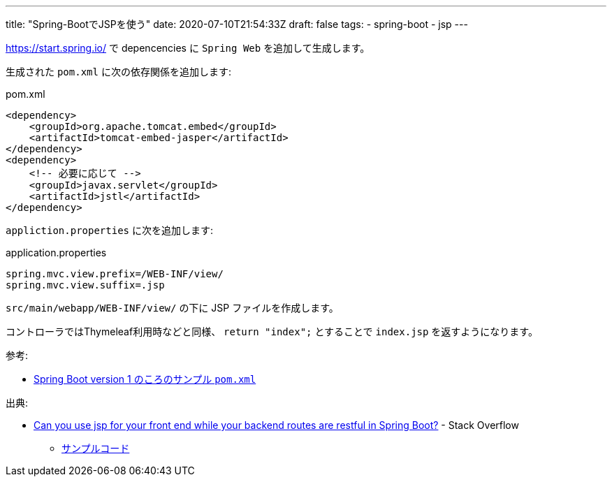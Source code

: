 ---
title: "Spring-BootでJSPを使う"
date: 2020-07-10T21:54:33Z
draft: false
tags:
  - spring-boot
  - jsp
---

https://start.spring.io/ で depencencies に `Spring Web` を追加して生成します。

生成された `pom.xml` に次の依存関係を追加します:

.pom.xml
[source,xml]
----
<dependency>
    <groupId>org.apache.tomcat.embed</groupId>
    <artifactId>tomcat-embed-jasper</artifactId>
</dependency>
<dependency>
    <!-- 必要に応じて -->
    <groupId>javax.servlet</groupId>
    <artifactId>jstl</artifactId>
</dependency>
----

`appliction.properties` に次を追加します:

.application.properties
[source,properties]
----
spring.mvc.view.prefix=/WEB-INF/view/
spring.mvc.view.suffix=.jsp
----

`src/main/webapp/WEB-INF/view/` の下に JSP ファイルを作成します。

コントローラではThymeleaf利用時などと同様、 `return "index";` とすることで `index.jsp` を返すようになります。

参考:

* https://repo.spring.io/release/org/springframework/boot/spring-boot-sample-web-jsp/1.0.0.RC1/spring-boot-sample-web-jsp-1.0.0.RC1.pom[Spring Boot version 1 のころのサンプル `pom.xml`]

出典:

* https://stackoverflow.com/a/62545655/4506703[Can you use jsp for your front end while your backend routes are restful in Spring Boot?] - Stack Overflow
** https://github.com/yukihane/stackoverflow-qa/tree/master/en62542331[サンプルコード]
